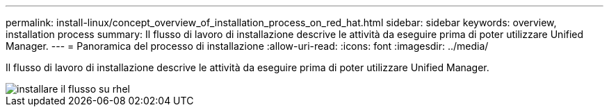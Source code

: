 ---
permalink: install-linux/concept_overview_of_installation_process_on_red_hat.html 
sidebar: sidebar 
keywords: overview, installation process 
summary: Il flusso di lavoro di installazione descrive le attività da eseguire prima di poter utilizzare Unified Manager. 
---
= Panoramica del processo di installazione
:allow-uri-read: 
:icons: font
:imagesdir: ../media/


[role="lead"]
Il flusso di lavoro di installazione descrive le attività da eseguire prima di poter utilizzare Unified Manager.

image::../media/install_flow_on_rhel.gif[installare il flusso su rhel]
